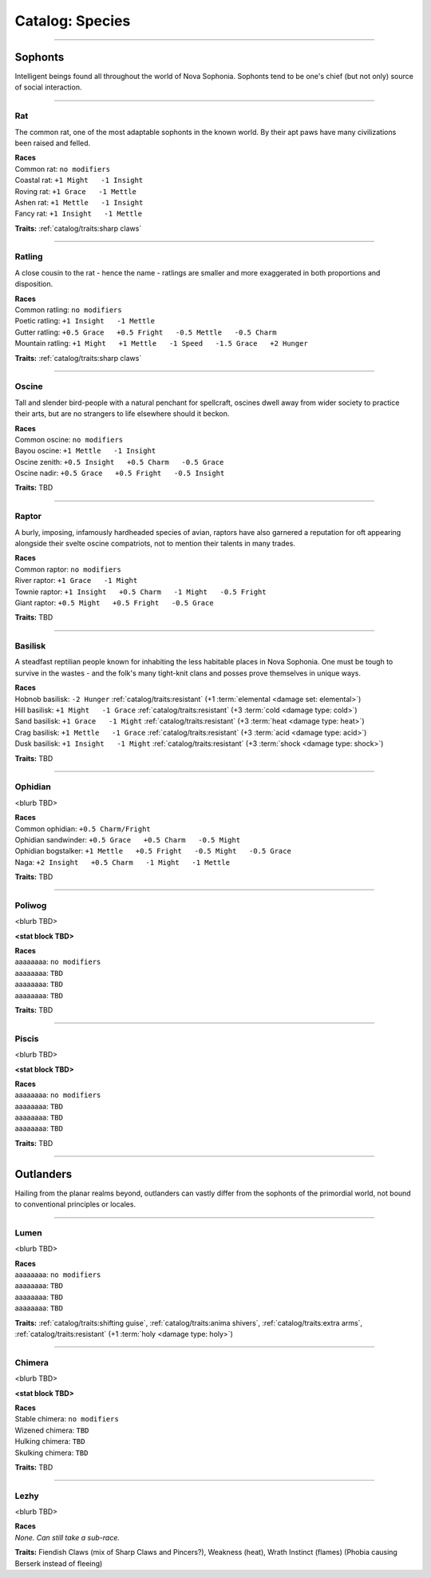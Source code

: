 *******
Catalog: Species
*******

--------

Sophonts
=======

Intelligent beings found all throughout the world of Nova Sophonia. Sophonts tend to be one's chief (but not only) source of social interaction.

--------

Rat
------
The common rat, one of the most adaptable sophonts in the known world. By their apt paws have many civilizations been raised and felled.

.. dropdown:: Details...

    <TBD>

.. grid:: auto
  :gutter: 4
  :margin: 0 0 auto auto
  
  .. grid-item::

    ::

      Might:  3
      Grace:  3
      Mettle: 3
      Insight:  3
      
      Vitality: 7
      Stamina: 3
      Anima: 3

  .. grid-item::

    ::

      Charm:  1
      Fright: 1

      Speed:  6
      Hunger: 10
      Size: Average
      Bulk: 4

  .. grid-item::

    ::

      +1.5 Charm/Fright

| **Races**
| Common rat: ``no modifiers``
| Coastal rat: ``+1 Might   -1 Insight``
| Roving rat: ``+1 Grace   -1 Mettle``
| Ashen rat: ``+1 Mettle   -1 Insight``
| Fancy rat: ``+1 Insight   -1 Mettle``

**Traits:** :ref:`catalog/traits:sharp claws`

--------

Ratling
------
A close cousin to the rat - hence the name - ratlings are smaller and more exaggerated in both proportions and disposition.

.. dropdown:: Details...

    <TBD>

.. grid:: auto
  :gutter: 4
  :margin: 0 0 auto auto
  
  .. grid-item::

    ::

      Might:  2
      Grace:  4
      Mettle: 3
      Insight:  3
      
      Vitality: 6
      Stamina: 3
      Anima: 3

  .. grid-item::

    ::

      Charm:  1.5
      Fright: 1
      
      Speed:  7
      Hunger: 8
      Size: Small
      Bulk: 3

  .. grid-item::

    ::

      +1 Charm/Fright

| **Races**
| Common ratling: ``no modifiers``
| Poetic ratling: ``+1 Insight   -1 Mettle``
| Gutter ratling: ``+0.5 Grace   +0.5 Fright   -0.5 Mettle   -0.5 Charm``
| Mountain ratling: ``+1 Might   +1 Mettle   -1 Speed   -1.5 Grace   +2 Hunger``

**Traits:** :ref:`catalog/traits:sharp claws`

--------

Oscine
------
Tall and slender bird-people with a natural penchant for spellcraft, oscines dwell away from wider society to practice their arts, but are no strangers to life elsewhere should it beckon.

.. dropdown:: Details...

    <TBD>

.. grid:: auto
  :gutter: 4
  :margin: 0 0 auto auto
  
  .. grid-item::

    ::

      Might:  2
      Grace:  4
      Mettle: 2
      Insight:  4
      
      Vitality: 7

  .. grid-item::

    ::

      Charm:  1
      Fright: 1
      
      Speed:  6
      Hunger: 8
      Size: Average
      Bulk: 4

  .. grid-item::

    ::

      +1 Charm/Fright

| **Races**
| Common oscine: ``no modifiers``
| Bayou oscine: ``+1 Mettle   -1 Insight``
| Oscine zenith: ``+0.5 Insight   +0.5 Charm   -0.5 Grace``
| Oscine nadir: ``+0.5 Grace   +0.5 Fright   -0.5 Insight``

**Traits:** TBD

--------

Raptor
------
A burly, imposing, infamously hardheaded species of avian, raptors have also garnered a reputation for oft appearing alongside their svelte oscine compatriots, not to mention their talents in many trades.

.. dropdown:: Details...

    <TBD>

.. grid:: auto
  :gutter: 4
  :margin: 0 0 auto auto
  
  .. grid-item::

    ::

      Might:  4
      Grace:  2
      Mettle: 4
      Insight:  2
      
      Vitality: 8

  .. grid-item::

    ::

      Charm:  1
      Fright: 1.5
      
      Speed:  6
      Hunger: 14
      Size: Average
      Bulk: 5

  .. grid-item::

    ::

    +1 Charm/Fright

| **Races**
| Common raptor: ``no modifiers``
| River raptor: ``+1 Grace   -1 Might``
| Townie raptor: ``+1 Insight   +0.5 Charm   -1 Might   -0.5 Fright``
| Giant raptor: ``+0.5 Might   +0.5 Fright   -0.5 Grace``

**Traits:** TBD

--------

Basilisk
------
A steadfast reptilian people known for inhabiting the less habitable places in Nova Sophonia. One must be tough to survive in the wastes - and the folk's many tight-knit clans and posses prove themselves in unique ways.

.. dropdown:: Details...

    <TBD>

.. grid:: auto
  :gutter: 4
  :margin: 0 0 auto auto
  
  .. grid-item::

    ::

      Might:  3
      Grace:  3
      Mettle: 3
      Insight:  3
      
      Vitality: 7
      Stamina: 3
      Anima: 3

  .. grid-item::

    ::

      Charm:  1
      Fright: 1

      Speed:  6
      Hunger: 12
      Size: Average
      Bulk: 4

  .. grid-item::

    ::

      +1.5 Charm/Fright

| **Races**
| Hobnob basilisk: ``-2 Hunger``   :ref:`catalog/traits:resistant` (+1 :term:`elemental <damage set: elemental>`)
| Hill basilisk: ``+1 Might   -1 Grace``   :ref:`catalog/traits:resistant` (+3 :term:`cold <damage type: cold>`)
| Sand basilisk: ``+1 Grace   -1 Might``   :ref:`catalog/traits:resistant` (+3 :term:`heat <damage type: heat>`)
| Crag basilisk: ``+1 Mettle   -1 Grace``   :ref:`catalog/traits:resistant` (+3 :term:`acid <damage type: acid>`)
| Dusk basilisk: ``+1 Insight   -1 Might``   :ref:`catalog/traits:resistant` (+3 :term:`shock <damage type: shock>`)

**Traits:** TBD

--------

Ophidian
------
<blurb TBD>

.. dropdown:: Details...

    <TBD>

.. grid:: auto
  :gutter: 4
  :margin: 0 0 auto auto
  
  .. grid-item::

    ::

      Might:  3.5
      Grace:  3.5
      Mettle: 3
      Insight:  2
      
      Vitality: 7
      Stamina: 3
      Anima: 3

  .. grid-item::

    ::

      Charm:  1
      Fright: 1

      Speed:  6
      Hunger: 13
      Size: Average
      Bulk: 5

  .. grid-item::

    ::

      +1.5 Charm/Fright

| **Races**
| Common ophidian: ``+0.5 Charm/Fright``
| Ophidian sandwinder: ``+0.5 Grace   +0.5 Charm   -0.5 Might``
| Ophidian bogstalker: ``+1 Mettle   +0.5 Fright   -0.5 Might   -0.5 Grace``
| Naga: ``+2 Insight   +0.5 Charm   -1 Might   -1 Mettle``

**Traits:** TBD

--------

Poliwog
------
<blurb TBD>

.. dropdown:: Details...

    <TBD>

**<stat block TBD>**

| **Races**
| aaaaaaaa: ``no modifiers``
| aaaaaaaa: ``TBD``
| aaaaaaaa: ``TBD``
| aaaaaaaa: ``TBD``

**Traits:** TBD

--------

Piscis
------
<blurb TBD>

.. dropdown:: Details...

    <TBD>

**<stat block TBD>**

| **Races**
| aaaaaaaa: ``no modifiers``
| aaaaaaaa: ``TBD``
| aaaaaaaa: ``TBD``
| aaaaaaaa: ``TBD``

**Traits:** TBD

--------

Outlanders
===========

Hailing from the planar realms beyond, outlanders can vastly differ from the sophonts of the primordial world, not bound to conventional principles or locales.

--------

Lumen
------
<blurb TBD>

.. dropdown:: Details...

    <TBD>

.. grid:: auto
  :gutter: 4
  :margin: 0 0 auto auto
  
  .. grid-item::

    ::

      Might:  1
      Grace:  3
      Mettle: 2
      Insight:  4
      
      Vitality: 5

  .. grid-item::

    ::

      Charm:  2
      Fright: 1
      
      Speed:  7
      Hunger: 16
      Size: Small
      Bulk: 3

  .. grid-item::

    ::

    +1 Charm/Fright

| **Races**
| aaaaaaaa: ``no modifiers``
| aaaaaaaa: ``TBD``
| aaaaaaaa: ``TBD``
| aaaaaaaa: ``TBD``

**Traits:** :ref:`catalog/traits:shifting guise`, :ref:`catalog/traits:anima shivers`, :ref:`catalog/traits:extra arms`, :ref:`catalog/traits:resistant` (+1 :term:`holy <damage type: holy>`)

--------

Chimera
------
<blurb TBD>

.. dropdown:: Details...

    <TBD>

**<stat block TBD>**

| **Races**
| Stable chimera: ``no modifiers``
| Wizened chimera: ``TBD``
| Hulking chimera: ``TBD``
| Skulking chimera: ``TBD``

**Traits:** TBD

--------

Lezhy
------
<blurb TBD>

.. dropdown:: Details...

    <TBD>

.. grid:: auto
  :gutter: 4
  :margin: 0 0 auto auto
  
  .. grid-item::

    ::

      Might:  4
      Grace:  4
      Mettle: 3
      Insight:  3
      
      Vitality: 9

  .. grid-item::

    ::

      Charm:  1
      Fright: 4
      
      Speed:  7
      Hunger: 20
      Size: Large
      Bulk: 7

  .. grid-item::

    ::

    No bonus to Charm/Fright

| **Races**
| *None. Can still take a sub-race.*

**Traits:** Fiendish Claws (mix of Sharp Claws and Pincers?), Weakness (heat), Wrath Instinct (flames) (Phobia causing Berserk instead of fleeing)
